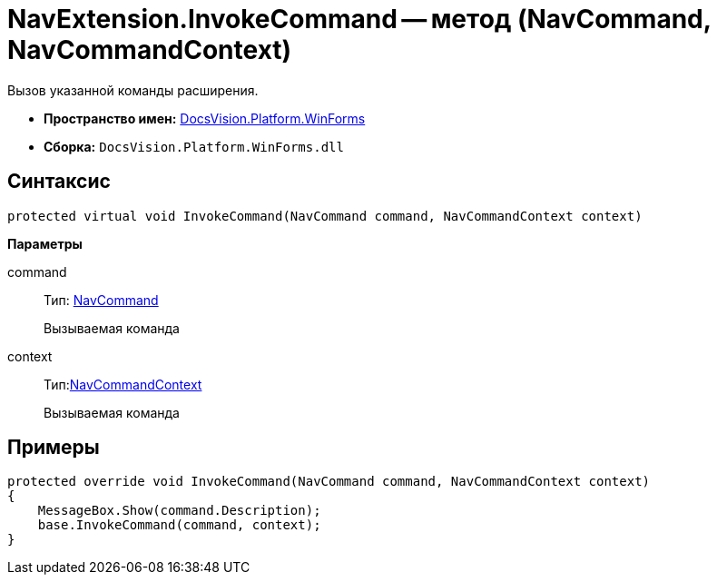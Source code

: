 = NavExtension.InvokeCommand -- метод (NavCommand, NavCommandContext)

Вызов указанной команды расширения.

* *Пространство имен:* xref:api/DocsVision/Platform/WinForms/WinForms_NS.adoc[DocsVision.Platform.WinForms]
* *Сборка:* `DocsVision.Platform.WinForms.dll`

== Синтаксис

[source,csharp]
----
protected virtual void InvokeCommand(NavCommand command, NavCommandContext context)
----

*Параметры*

command::
Тип: xref:api/DocsVision/Platform/Extensibility/NavCommand_CL.adoc[NavCommand]
+
Вызываемая команда
context::
Тип:xref:api/DocsVision/Platform/WinForms/NavCommandContext_CL.adoc[NavCommandContext]
+
Вызываемая команда

== Примеры

[source,csharp]
----
protected override void InvokeCommand(NavCommand command, NavCommandContext context)
{
    MessageBox.Show(command.Description);
    base.InvokeCommand(command, context);
}
----
